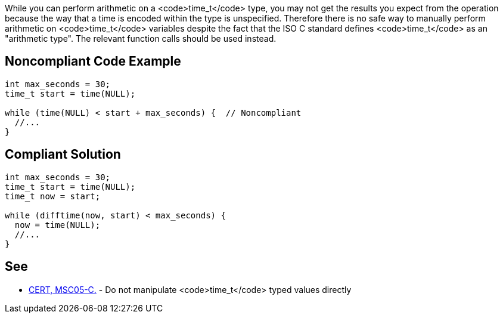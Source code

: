 While you can perform arithmetic on a <code>time_t</code> type, you may not get the results you expect from the operation because the way that a time is encoded within the type is unspecified. Therefore there is no safe way to manually perform arithmetic on <code>time_t</code> variables despite the fact that the ISO C standard defines <code>time_t</code> as an "arithmetic type". The relevant function calls should be used instead.


== Noncompliant Code Example

----
int max_seconds = 30;
time_t start = time(NULL);

while (time(NULL) < start + max_seconds) {  // Noncompliant
  //...
}
----


== Compliant Solution

----
int max_seconds = 30;
time_t start = time(NULL);
time_t now = start;

while (difftime(now, start) < max_seconds) {
  now = time(NULL);
  //...
}
----


== See

* https://www.securecoding.cert.org/confluence/x/VgAV[CERT, MSC05-C.] - Do not manipulate <code>time_t</code> typed values directly



